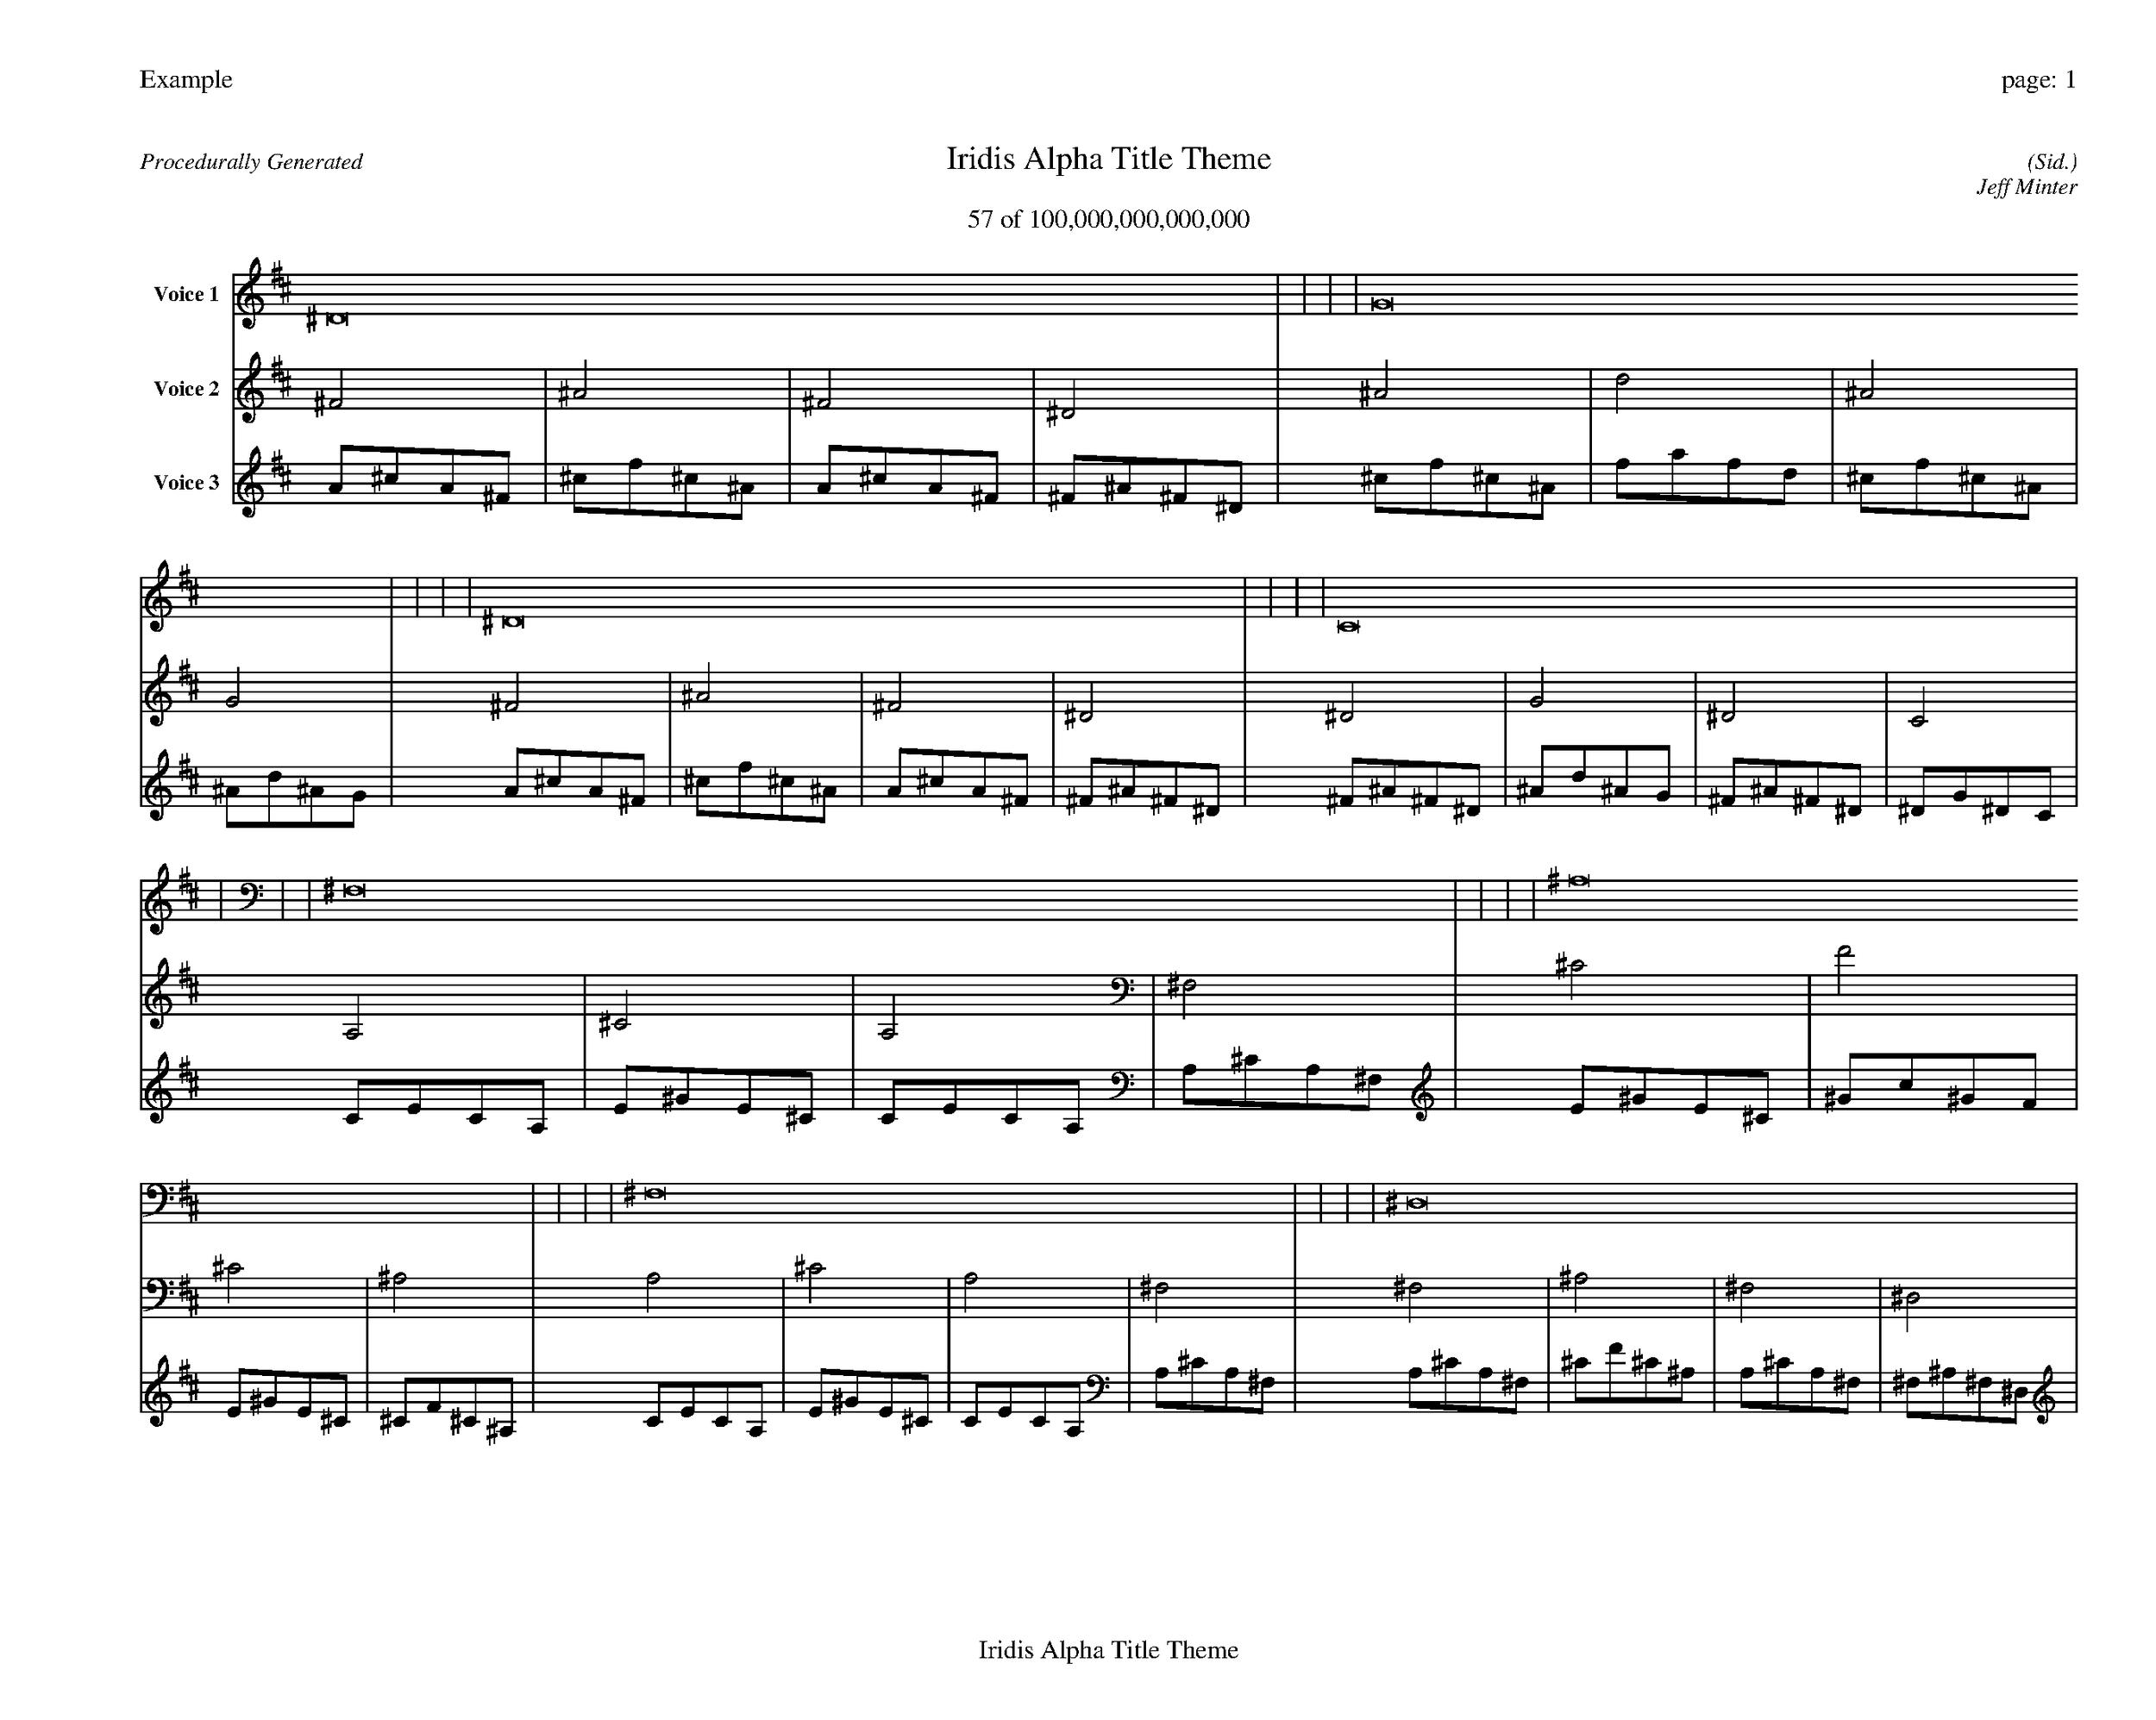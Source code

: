 
%abc-2.2
%%pagewidth 35cm
%%header "Example		page: $P"
%%footer "	$T"
%%gutter .5cm
%%barsperstaff 16
%%titleformat R-P-Q-T C1 O1, T+T N1
%%composerspace 0
X: 2 % start of header
T:Iridis Alpha Title Theme
T:57 of 100,000,000,000,000
C: (Sid.)
O: Jeff Minter
R:Procedurally Generated
L: 1/8
K: D % scale: C major
V:1 name="Voice 1"
^D16    |     |     |     | G16    |     |     |     | ^D16    |     |     |     | C16    |     |     |     | ^F,16    |     |     |     | ^A,16    |     |     |     | ^F,16    |     |     |     | ^D,16    |     |     |     | ^A,16    |     |     |     | D16    |     |     |     | ^A,16    |     |     |     | G,16    |     |     |     | ^F,16    |     |     |     | ^A,16    |     |     |     | ^F,16    |     |     |     | ^D,16    |     |     |     | :|
V:2 name="Voice 2"
^F4    | ^A4    | ^F4    | ^D4    | ^A4    | d4    | ^A4    | G4    | ^F4    | ^A4    | ^F4    | ^D4    | ^D4    | G4    | ^D4    | C4    | A,4    | ^C4    | A,4    | ^F,4    | ^C4    | F4    | ^C4    | ^A,4    | A,4    | ^C4    | A,4    | ^F,4    | ^F,4    | ^A,4    | ^F,4    | ^D,4    | ^C4    | F4    | ^C4    | ^A,4    | F4    | A4    | F4    | D4    | ^C4    | F4    | ^C4    | ^A,4    | ^A,4    | D4    | ^A,4    | G,4    | A,4    | ^C4    | A,4    | ^F,4    | ^C4    | F4    | ^C4    | ^A,4    | A,4    | ^C4    | A,4    | ^F,4    | ^F,4    | ^A,4    | ^F,4    | ^D,4    | :|
V:3 name="Voice 3"
A1^c1A1^F1|^c1f1^c1^A1|A1^c1A1^F1|^F1^A1^F1^D1|^c1f1^c1^A1|f1a1f1d1|^c1f1^c1^A1|^A1d1^A1G1|A1^c1A1^F1|^c1f1^c1^A1|A1^c1A1^F1|^F1^A1^F1^D1|^F1^A1^F1^D1|^A1d1^A1G1|^F1^A1^F1^D1|^D1G1^D1C1|C1E1C1A,1|E1^G1E1^C1|C1E1C1A,1|A,1^C1A,1^F,1|E1^G1E1^C1|^G1c1^G1F1|E1^G1E1^C1|^C1F1^C1^A,1|C1E1C1A,1|E1^G1E1^C1|C1E1C1A,1|A,1^C1A,1^F,1|A,1^C1A,1^F,1|^C1F1^C1^A,1|A,1^C1A,1^F,1|^F,1^A,1^F,1^D,1|E1^G1E1^C1|^G1c1^G1F1|E1^G1E1^C1|^C1F1^C1^A,1|^G1c1^G1F1|c1e1c1A1|^G1c1^G1F1|F1A1F1D1|E1^G1E1^C1|^G1c1^G1F1|E1^G1E1^C1|^C1F1^C1^A,1|^C1F1^C1^A,1|F1A1F1D1|^C1F1^C1^A,1|^A,1D1^A,1G,1|C1E1C1A,1|E1^G1E1^C1|C1E1C1A,1|A,1^C1A,1^F,1|E1^G1E1^C1|^G1c1^G1F1|E1^G1E1^C1|^C1F1^C1^A,1|C1E1C1A,1|E1^G1E1^C1|C1E1C1A,1|A,1^C1A,1^F,1|A,1^C1A,1^F,1|^C1F1^C1^A,1|A,1^C1A,1^F,1|^F,1^A,1^F,1^D,1|:|
